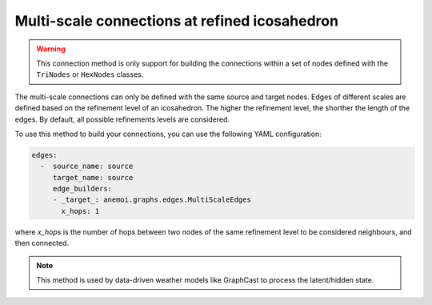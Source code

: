 .. _multi_scale:

################################################
 Multi-scale connections at refined icosahedron
################################################

.. warning::

   This connection method is only support for building the connections
   within a set of nodes defined with the ``TriNodes`` or ``HexNodes``
   classes.

The multi-scale connections can only be defined with the same source and
target nodes. Edges of different scales are defined based on the
refinement level of an icosahedron. The higher the refinement level, the
shorther the length of the edges. By default, all possible refinements
levels are considered.

.. image:: ../../_static/multi_scale_edges.png
   :alt: Multi-scale edges
   :align: center

To use this method to build your connections, you can use the following
YAML configuration:

.. code:: yaml

   edges:
     -  source_name: source
        target_name: source
        edge_builders:
        - _target_: anemoi.graphs.edges.MultiScaleEdges
          x_hops: 1

where `x_hops` is the number of hops between two nodes of the same
refinement level to be considered neighbours, and then connected.

.. note::

   This method is used by data-driven weather models like GraphCast to
   process the latent/hidden state.

.. csv-table:: Triangular refinements specifications (x_hops=1)
   :file: ./tri_refined_edges.csv
   :header-rows: 1
